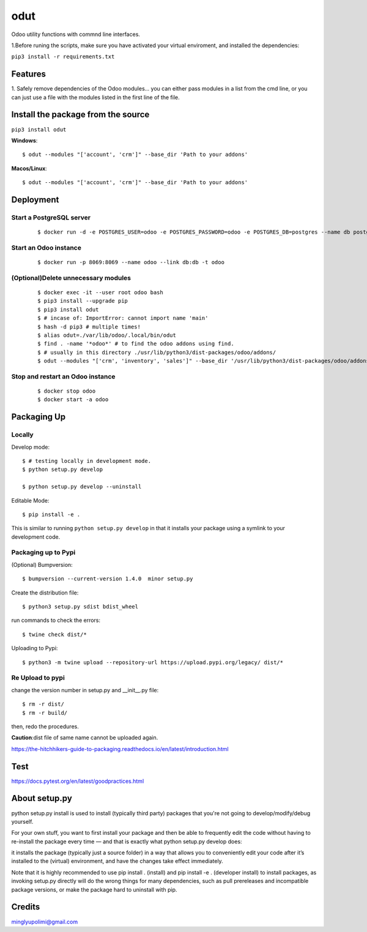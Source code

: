 ====
odut
====

.. image:: https://pyup.io/repos/gitlab/minglyu/odut/shield.svg
     :target: https://gitlab.com/minglyupolimi/odut
     :alt: Updates

Odoo utility functions with commnd line interfaces.

1.Before runing the scripts, make sure you have activated your virtual enviroment,
and installed the dependencies:  

``pip3 install -r requirements.txt``


Features
--------
1. Safely remove dependencies of the Odoo modules...
you can either pass modules in a list from the cmd line, or you can just use a file
with the modules listed in the first line of the file.  


Install the package from the source
-----------------------------------
``pip3 install odut``


**Windows**::

  $ odut --modules "['account', 'crm']" --base_dir 'Path to your addons'

**Macos/Linux**::

  $ odut --modules "['account', 'crm']" --base_dir 'Path to your addons'


Deployment
-----------

Start a PostgreSQL server
............................
  
  ::

  $ docker run -d -e POSTGRES_USER=odoo -e POSTGRES_PASSWORD=odoo -e POSTGRES_DB=postgres --name db postgres:10

Start an Odoo instance
.......................

  ::

  $ docker run -p 8069:8069 --name odoo --link db:db -t odoo


(Optional)Delete unnecessary modules
......................................

  ::

  $ docker exec -it --user root odoo bash
  $ pip3 install --upgrade pip
  $ pip3 install odut
  $ # incase of: ImportError: cannot import name 'main'
  $ hash -d pip3 # multiple times!
  $ alias odut=./var/lib/odoo/.local/bin/odut
  $ find . -name '*odoo*' # to find the odoo addons using find.
  $ # usually in this directory ./usr/lib/python3/dist-packages/odoo/addons/ 
  $ odut --modules "['crm', 'inventory', 'sales']" --base_dir '/usr/lib/python3/dist-packages/odoo/addons/' 

  
Stop and restart an Odoo instance
..................................
  
  ::

  $ docker stop odoo
  $ docker start -a odoo


Packaging Up
-------------

Locally
........

Develop mode::

  $ # testing locally in development mode.
  $ python setup.py develop

  $ python setup.py develop --uninstall

Editable Mode::

  $ pip install -e .

This is similar to running ``python setup.py develop`` in that it
installs your package using a symlink to your development code.


Packaging up to Pypi
.....................

(Optional) Bumpversion::

  $ bumpversion --current-version 1.4.0  minor setup.py

Create the distribution file::

  $ python3 setup.py sdist bdist_wheel

run commands to check the errors::

  $ twine check dist/*

Uploading to Pypi::

  $ python3 -m twine upload --repository-url https://upload.pypi.org/legacy/ dist/*


Re Upload to pypi
..................

change the version number in setup.py and __init__.py file::

  $ rm -r dist/
  $ rm -r build/

then, redo the procedures.


**Caution**:dist file of same name cannot be uploaded again.

https://the-hitchhikers-guide-to-packaging.readthedocs.io/en/latest/introduction.html

Test
------

https://docs.pytest.org/en/latest/goodpractices.html


About setup.py
---------------

python setup.py install is used to install (typically third party) packages that you're not going 
to develop/modify/debug yourself.

For your own stuff, you want to first install your package and then be able to frequently edit 
the code without having to re-install the package every time — and that is exactly what python 
setup.py develop does: 

it installs the package (typically just a source folder) in a way that allows you to 
conveniently edit your code after it’s installed to the (virtual) environment,
and have the changes take effect immediately.

Note that it is highly recommended to use pip install . (install) and pip install -e . (developer install) 
to install packages, as invoking setup.py directly will do the wrong things for many dependencies, such as pull
prereleases and incompatible package versions, or make the package hard to uninstall with pip.

Credits
--------

minglyupolimi@gmail.com
